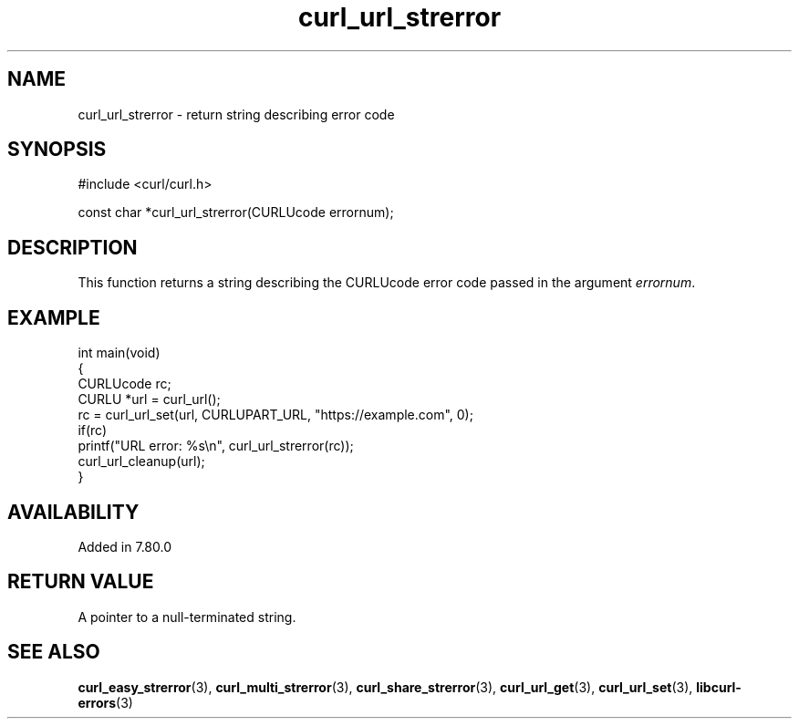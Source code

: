 .\" generated by cd2nroff 0.1 from curl_url_strerror.md
.TH curl_url_strerror 3 "June 11 2025" libcurl
.SH NAME
curl_url_strerror \- return string describing error code
.SH SYNOPSIS
.nf
#include <curl/curl.h>

const char *curl_url_strerror(CURLUcode errornum);
.fi
.SH DESCRIPTION
This function returns a string describing the CURLUcode error code passed in
the argument \fIerrornum\fP.
.SH EXAMPLE
.nf
int main(void)
{
  CURLUcode rc;
  CURLU *url = curl_url();
  rc = curl_url_set(url, CURLUPART_URL, "https://example.com", 0);
  if(rc)
    printf("URL error: %s\\n", curl_url_strerror(rc));
  curl_url_cleanup(url);
}
.fi
.SH AVAILABILITY
Added in 7.80.0
.SH RETURN VALUE
A pointer to a null\-terminated string.
.SH SEE ALSO
.BR curl_easy_strerror (3),
.BR curl_multi_strerror (3),
.BR curl_share_strerror (3),
.BR curl_url_get (3),
.BR curl_url_set (3),
.BR libcurl-errors (3)
